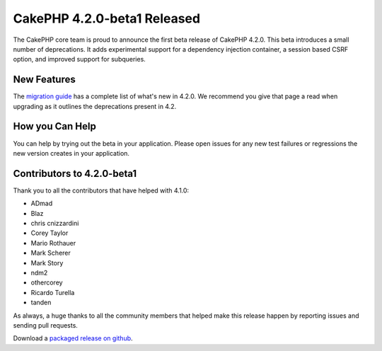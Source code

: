 CakePHP 4.2.0-beta1 Released
============================

The CakePHP core team is proud to announce the first beta release of CakePHP
4.2.0. This beta introduces a small number of deprecations. It adds experimental
support for a dependency injection container, a session based CSRF option, and
improved support for subqueries.

New Features
------------

The `migration guide
<https://book.cakephp.org/4.next/en/appendices/4-2-migration-guide.html>`_ has
a complete list of what's new in 4.2.0. We recommend you give that page a read
when upgrading as it outlines the deprecations present in 4.2.

How you Can Help
----------------

You can help by trying out the beta in your application. Please open issues for
any new test failures or regressions the new version creates in your
application.

Contributors to 4.2.0-beta1
---------------------------

Thank you to all the contributors that have helped with 4.1.0:

* ADmad
* Blaz
* chris cnizzardini
* Corey Taylor
* Mario Rothauer
* Mark Scherer
* Mark Story
* ndm2
* othercorey
* Ricardo Turella
* tanden

As always, a huge thanks to all the community members that helped make this
release happen by reporting issues and sending pull requests.

Download a `packaged release on github
<https://github.com/cakephp/cakephp/releases>`_.

.. author:: markstory
.. categories:: news
.. tags:: release,news
